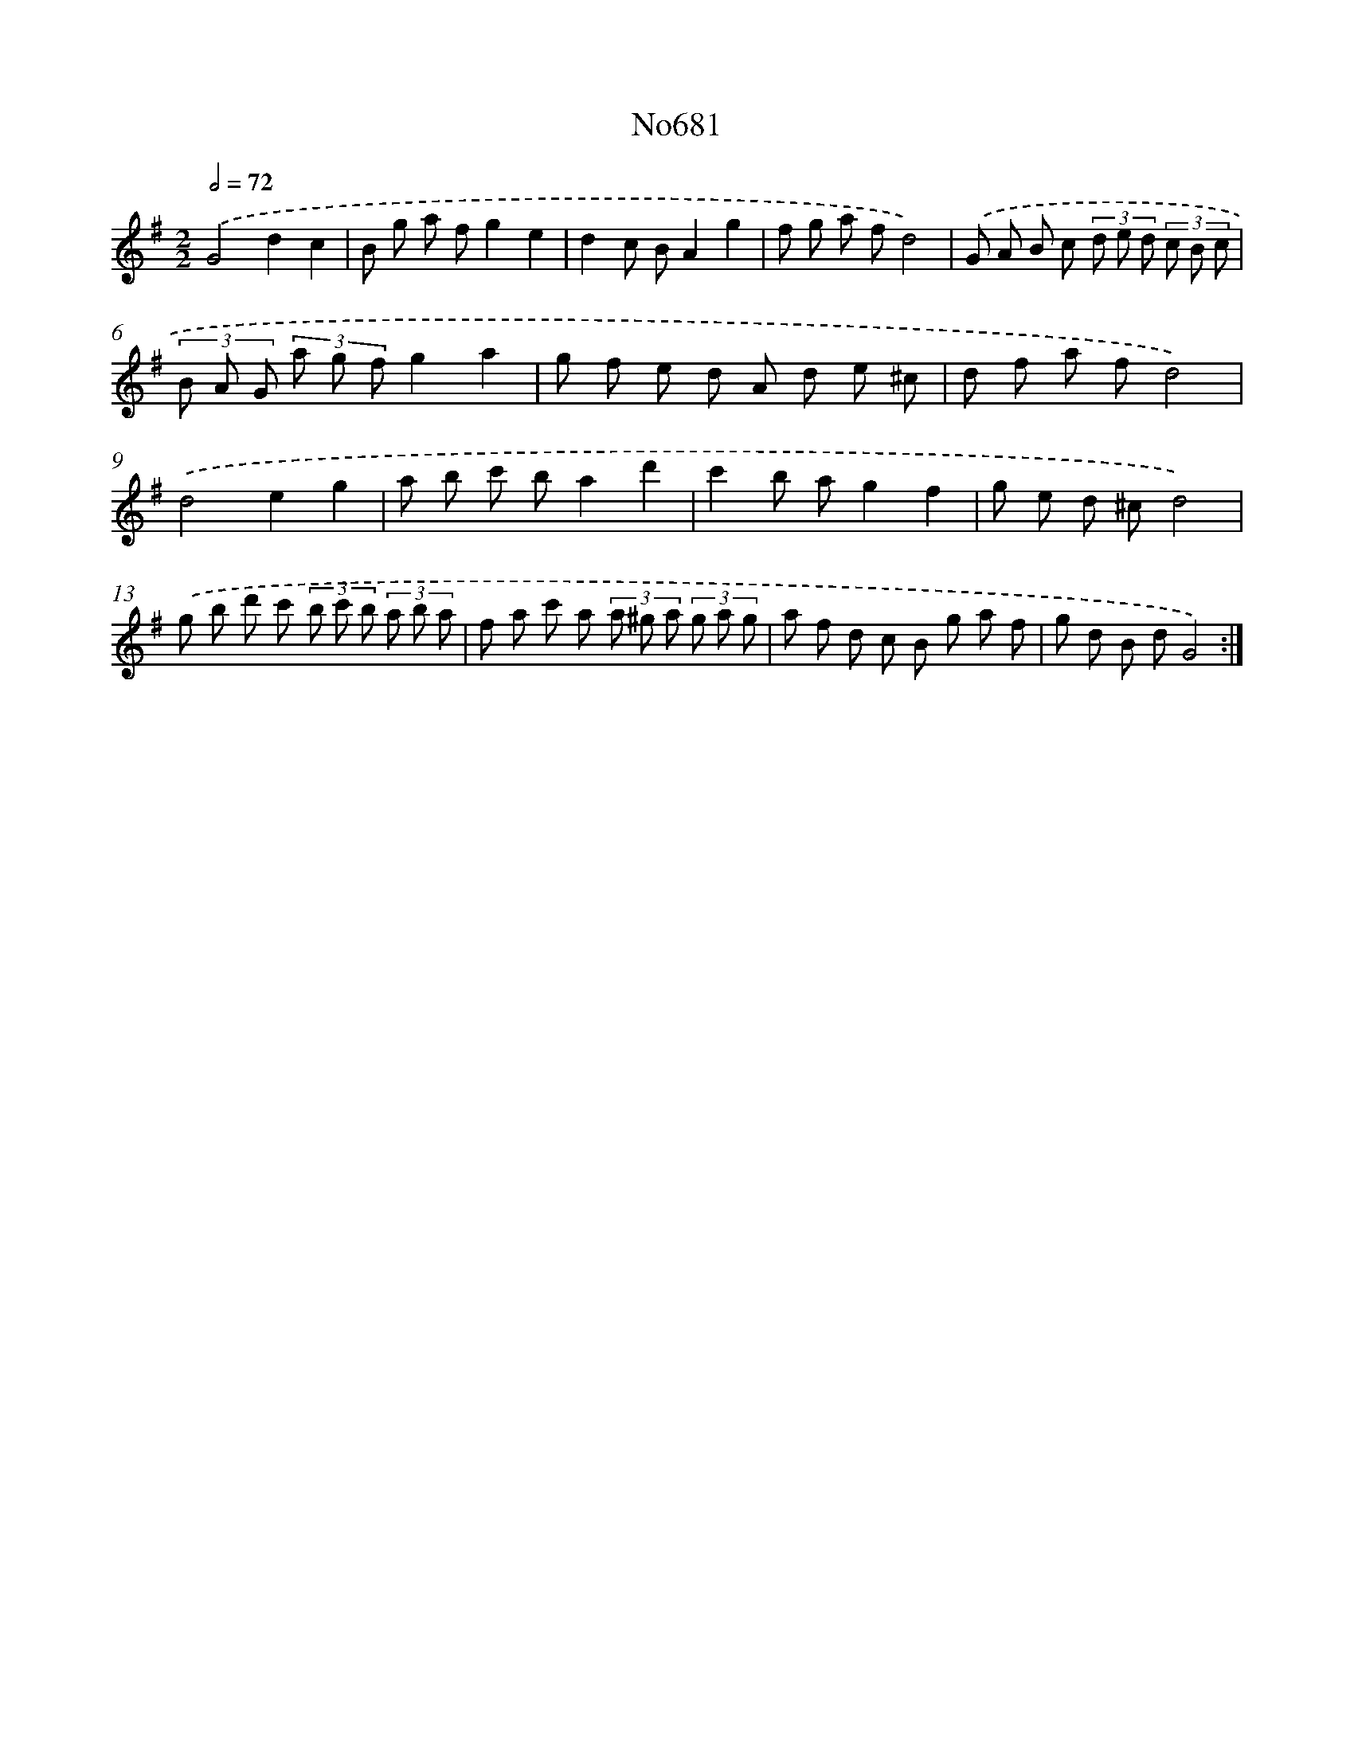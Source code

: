 X: 7114
T: No681
%%abc-version 2.0
%%abcx-abcm2ps-target-version 5.9.1 (29 Sep 2008)
%%abc-creator hum2abc beta
%%abcx-conversion-date 2018/11/01 14:36:34
%%humdrum-veritas 2613381266
%%humdrum-veritas-data 3452672016
%%continueall 1
%%barnumbers 0
L: 1/8
M: 2/2
Q: 1/2=72
K: G clef=treble
.('G4d2c2 |
B g a fg2e2 |
d2c BA2g2 |
f g a fd4) |
.('G A B c (3d e d (3c B c |
(3B A G (3a g fg2a2 |
g f e d A d e ^c |
d f a fd4) |
.('d4e2g2 |
a b c' ba2d'2 |
c'2b ag2f2 |
g e d ^cd4) |
.('g b d' c' (3b c' b (3a b a |
f a c' a (3a ^g a (3g a g |
a f d c B g a f |
g d B dG4) :|]
